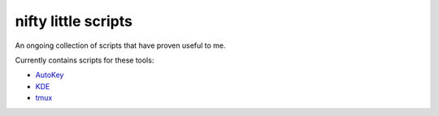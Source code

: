 nifty little scripts
====================
An ongoing collection of scripts that have proven useful to me.

Currently contains scripts for these tools:

- AutoKey_
- KDE_
- tmux_

.. _Autokey: http://autokey.sourceforge.net/
.. _kde: http://www.kde.org/
.. _tmux: http://tmux.sourceforge.net/
